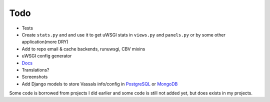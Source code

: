 Todo
====

* Tests
* Create ``stats.py`` and and use it to get uWSGI stats in ``views.py`` and ``panels.py`` or by some other application(more DRY)
* Add to repo email & cache backends, runuwsgi, CBV mixins
* uWSGI config generator
* `Docs <http://django-uwsgi.readthedocs.org/en/latest/>`_
* Translations?
* Screenshots
* Add Django models to store Vassals info/config in `PostgreSQL`_ or `MongoDB`_


Some code is borrowed from projects I did earlier and some code is still not added yet, but does exists in my projects.

.. _PostgreSQL: http://uwsgi-docs.readthedocs.org/en/latest/ImperialMonitors.html#pg-scan-a-postgresql-table-for-configuration
.. _MongoDB: http://uwsgi-docs.readthedocs.org/en/latest/ImperialMonitors.html#mongodb-scan-mongodb-collections-for-configuration
